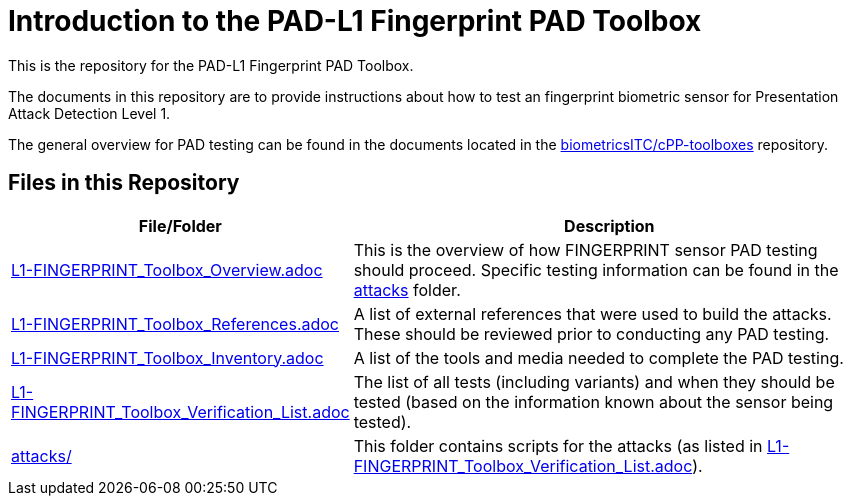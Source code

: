 = Introduction to the PAD-L1 Fingerprint PAD Toolbox

This is the repository for the PAD-L1 Fingerprint PAD Toolbox.

The documents in this repository are to provide instructions about how to test an fingerprint biometric sensor for Presentation Attack Detection Level 1. 

The general overview for PAD testing can be found in the documents located in the link:https://github.com/biometricITC/cPP-toolboxes[biometricsITC/cPP-toolboxes] repository.

== Files in this Repository

[cols=".^1,.^3",options="header"]
|===
|File/Folder
|Description

|link:L1-FINGERPRINT_Toolbox_Overview.adoc[L1-FINGERPRINT_Toolbox_Overview.adoc]
|This is the overview of how FINGERPRINT sensor PAD testing should proceed. Specific testing information can be found in the link:attacks[attacks] folder.

|link:L1-FINGERPRINT_Toolbox_References.adoc[L1-FINGERPRINT_Toolbox_References.adoc]
|A list of external references that were used to build the attacks. These should be reviewed prior to conducting any PAD testing.

|link:L1-FINGERPRINT_Toolbox_Inventory.adoc[L1-FINGERPRINT_Toolbox_Inventory.adoc]
|A list of the tools and media needed to complete the PAD testing.

|link:L1-FINGERPRINT_Toolbox_Verification_List.adoc[L1-FINGERPRINT_Toolbox_Verification_List.adoc]
|The list of all tests (including variants) and when they should be tested (based on the information known about the sensor being tested).

|link:attacks[attacks/]
|This folder contains scripts for the attacks (as listed in link:L1-FINGERPRINT_Toolbox_Verification_List.adoc[L1-FINGERPRINT_Toolbox_Verification_List.adoc]).

|===